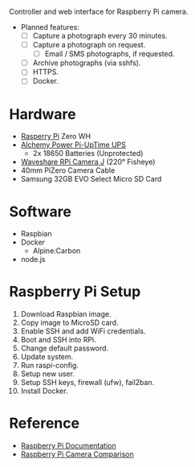 [[file:title.png]]

Controller and web interface for Raspberry Pi camera.

+ Planned features:
  - [ ] Capture a photograph every 30 minutes.
  - [ ] Capture a photograph on request.
    - [ ] Email / SMS photographs, if requested.
  - [ ] Archive photographs (via sshfs).
  - [ ] HTTPS.
  - [ ] Docker.

* Hardware
+ [[https://www.raspberrypi.org/][Rasperry Pi]] Zero WH
+ [[http://alchemy-power.com/pi-uptime-ups/][Alchemy Power Pi-UpTime UPS]]
  - 2x 18650 Batteries (Unprotected)
+ [[https://www.waveshare.com/product/RPi-Camera-J.htm][Waveshare RPi Camera J]] (220° Fisheye)
+ 40mm PiZero Camera Cable
+ Samsung 32GB EVO Select Micro SD Card

* Software
+ Raspbian
+ Docker
  - Alpine:Carbon
+ node.js

* Raspberry Pi Setup
1. Download Raspbian image.
2. Copy image to MicroSD card.
3. Enable SSH and add WiFi credentials.
4. Boot and SSH into RPi.
5. Change default password.
6. Update system.
7. Run raspi-config.
8. Setup new user.
9. Setup SSH keys, firewall (ufw), fail2ban.
10. Install Docker.

* Reference
- [[https://www.raspberrypi.org/documentation/][Raspberry Pi Documentation]]
- [[http://www.semifluid.com/2017/01/23/raspberry-pi-camera-comparison/][Raspberry Pi Camera Comparison]]
